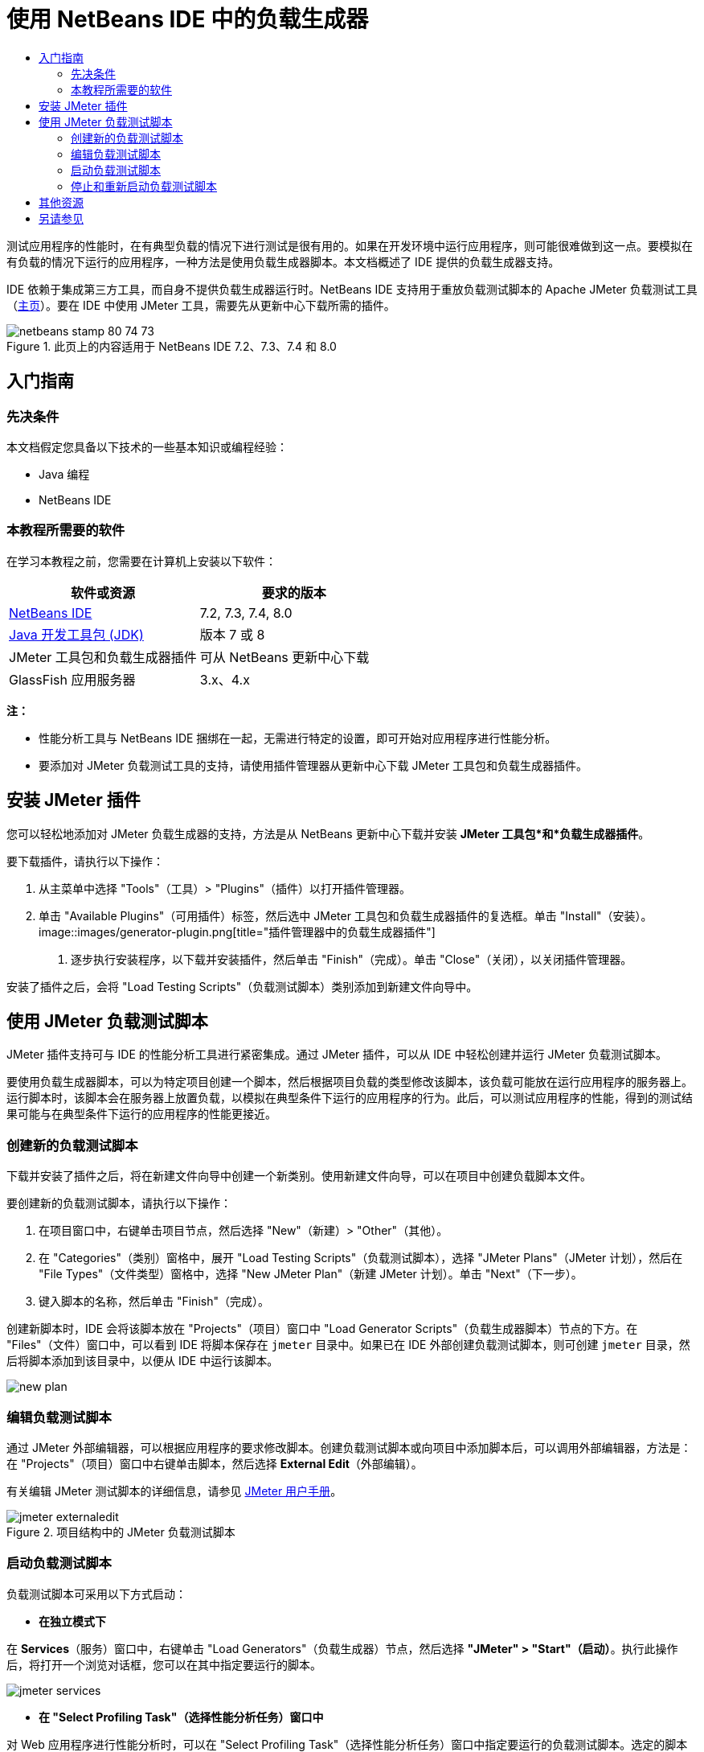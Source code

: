 // 
//     Licensed to the Apache Software Foundation (ASF) under one
//     or more contributor license agreements.  See the NOTICE file
//     distributed with this work for additional information
//     regarding copyright ownership.  The ASF licenses this file
//     to you under the Apache License, Version 2.0 (the
//     "License"); you may not use this file except in compliance
//     with the License.  You may obtain a copy of the License at
// 
//       http://www.apache.org/licenses/LICENSE-2.0
// 
//     Unless required by applicable law or agreed to in writing,
//     software distributed under the License is distributed on an
//     "AS IS" BASIS, WITHOUT WARRANTIES OR CONDITIONS OF ANY
//     KIND, either express or implied.  See the License for the
//     specific language governing permissions and limitations
//     under the License.
//


= 使用 NetBeans IDE 中的负载生成器
:jbake-type: tutorial
:jbake-tags: tutorials 
:jbake-status: published
:icons: font
:syntax: true
:source-highlighter: pygments
:toc: left
:toc-title:
:description: Using a Load Generator in NetBeans IDE
:keywords: Using a Load Generator in NetBeans IDE


测试应用程序的性能时，在有典型负载的情况下进行测试是很有用的。如果在开发环境中运行应用程序，则可能很难做到这一点。要模拟在有负载的情况下运行的应用程序，一种方法是使用负载生成器脚本。本文档概述了 IDE 提供的负载生成器支持。

IDE 依赖于集成第三方工具，而自身不提供负载生成器运行时。NetBeans IDE 支持用于重放负载测试脚本的 Apache JMeter 负载测试工具（link:http://jakarta.apache.org/jmeter[+主页+]）。要在 IDE 中使用 JMeter 工具，需要先从更新中心下载所需的插件。



image::images/netbeans-stamp-80-74-73.png[title="此页上的内容适用于 NetBeans IDE 7.2、7.3、7.4 和 8.0"]



== 入门指南


=== 先决条件

本文档假定您具备以下技术的一些基本知识或编程经验：

* Java 编程
* NetBeans IDE


=== 本教程所需要的软件

在学习本教程之前，您需要在计算机上安装以下软件：

|===
|软件或资源 |要求的版本 

|link:https://netbeans.org/downloads/index.html[+NetBeans IDE+] |7.2, 7.3, 7.4, 8.0 

|link:http://www.oracle.com/technetwork/java/javase/downloads/index.html[+Java 开发工具包 (JDK)+] |版本 7 或 8 

|JMeter 工具包和负载生成器插件 |可从 NetBeans 更新中心下载 

|GlassFish 应用服务器 |3.x、4.x 
|===

*注：*

* 性能分析工具与 NetBeans IDE 捆绑在一起，无需进行特定的设置，即可开始对应用程序进行性能分析。
* 要添加对 JMeter 负载测试工具的支持，请使用插件管理器从更新中心下载 JMeter 工具包和负载生成器插件。


== 安装 JMeter 插件

您可以轻松地添加对 JMeter 负载生成器的支持，方法是从 NetBeans 更新中心下载并安装 *JMeter 工具包*和*负载生成器插件*。

要下载插件，请执行以下操作：

1. 从主菜单中选择 "Tools"（工具）> "Plugins"（插件）以打开插件管理器。
2. 单击 "Available Plugins"（可用插件）标签，然后选中 JMeter 工具包和负载生成器插件的复选框。单击 "Install"（安装）。
image::images/generator-plugin.png[title="插件管理器中的负载生成器插件"]


. 逐步执行安装程序，以下载并安装插件，然后单击 "Finish"（完成）。单击 "Close"（关闭），以关闭插件管理器。

安装了插件之后，会将 "Load Testing Scripts"（负载测试脚本）类别添加到新建文件向导中。


== 使用 JMeter 负载测试脚本

JMeter 插件支持可与 IDE 的性能分析工具进行紧密集成。通过 JMeter 插件，可以从 IDE 中轻松创建并运行 JMeter 负载测试脚本。

要使用负载生成器脚本，可以为特定项目创建一个脚本，然后根据项目负载的类型修改该脚本，该负载可能放在运行应用程序的服务器上。运行脚本时，该脚本会在服务器上放置负载，以模拟在典型条件下运行的应用程序的行为。此后，可以测试应用程序的性能，得到的测试结果可能与在典型条件下运行的应用程序的性能更接近。


=== 创建新的负载测试脚本

下载并安装了插件之后，将在新建文件向导中创建一个新类别。使用新建文件向导，可以在项目中创建负载脚本文件。

要创建新的负载测试脚本，请执行以下操作：

1. 在项目窗口中，右键单击项目节点，然后选择 "New"（新建）> "Other"（其他）。
2. 在 "Categories"（类别）窗格中，展开 "Load Testing Scripts"（负载测试脚本），选择 "JMeter Plans"（JMeter 计划），然后在 "File Types"（文件类型）窗格中，选择 "New JMeter Plan"（新建 JMeter 计划）。单击 "Next"（下一步）。
3. 键入脚本的名称，然后单击 "Finish"（完成）。

创建新脚本时，IDE 会将该脚本放在 "Projects"（项目）窗口中 "Load Generator Scripts"（负载生成器脚本）节点的下方。在 "Files"（文件）窗口中，可以看到 IDE 将脚本保存在  ``jmeter``  目录中。如果已在 IDE 外部创建负载测试脚本，则可创建  ``jmeter``  目录，然后将脚本添加到该目录中，以便从 IDE 中运行该脚本。

image::images/new-plan.png[] 


=== 编辑负载测试脚本

通过 JMeter 外部编辑器，可以根据应用程序的要求修改脚本。创建负载测试脚本或向项目中添加脚本后，可以调用外部编辑器，方法是：在 "Projects"（项目）窗口中右键单击脚本，然后选择 *External Edit*（外部编辑）。

有关编辑 JMeter 测试脚本的详细信息，请参见 link:http://jakarta.apache.org/jmeter/usermanual/index.html[+JMeter 用户手册+]。

image::images/jmeter-externaledit.png[title="项目结构中的 JMeter 负载测试脚本"] 


=== 启动负载测试脚本

负载测试脚本可采用以下方式启动：

* *在独立模式下*

在 *Services*（服务）窗口中，右键单击 "Load Generators"（负载生成器）节点，然后选择 *"JMeter" > "Start"（启动）*。执行此操作后，将打开一个浏览对话框，您可以在其中指定要运行的脚本。

image::images/jmeter-services.png[]
* *在 "Select Profiling Task"（选择性能分析任务）窗口中*

对 Web 应用程序进行性能分析时，可以在 "Select Profiling Task"（选择性能分析任务）窗口中指定要运行的负载测试脚本。选定的脚本正好在浏览器窗口打开前启动。

image::images/jmeter-profilewindow72.png[]


=== 停止和重新启动负载测试脚本

您可以在*输出*窗口或*服务*窗口中停止和重新启动负载测试脚本。

加载脚本之后，将在 *"Output"（输出）窗口*中打开 "JMeter" 标签。该窗口中会显示负载生成器的当前状态。"Output"（输出）窗口的左旁注中提供了一些用于启动、停止或重新启动脚本的控件。

image::images/jmeter-output.png[title="显示负载生成器状态的 "Output"（输出）窗口"]

负载生成器的当前状态还显示在 *"Services"（服务）窗口*中。要停止和重新启动脚本，可以选择 "JMeter" 节点下方的某个节点，然后从弹出式菜单中选择所需项。

image::images/jmeter-services2.png[title="显示负载生成器状态的 "Services"（服务）窗口"]




== 其他资源

此基本概述介绍了如何在 IDE 中使用 JMeter 负载测试脚本。有关为应用程序开发负载测试脚本的信息，请参见以下资源：

* link:http://jakarta.apache.org/jmeter[+Apache JMeter 负载测试工具+]
* link:http://jakarta.apache.org/jmeter/usermanual/index.html[+JMeter 用户手册+]
link:/about/contact_form.html?to=3&subject=Feedback:%20Using%20a%20Load%20Generator[+发送有关此教程的反馈意见+]



== 另请参见

* link:../web/quickstart-webapps.html[+Web 应用程序开发简介+]
* link:profiler-intro.html[+分析 Java 应用程序简介+]
* link:../../trails/java-ee.html[+Java EE 和 Java Web 学习资源+]
